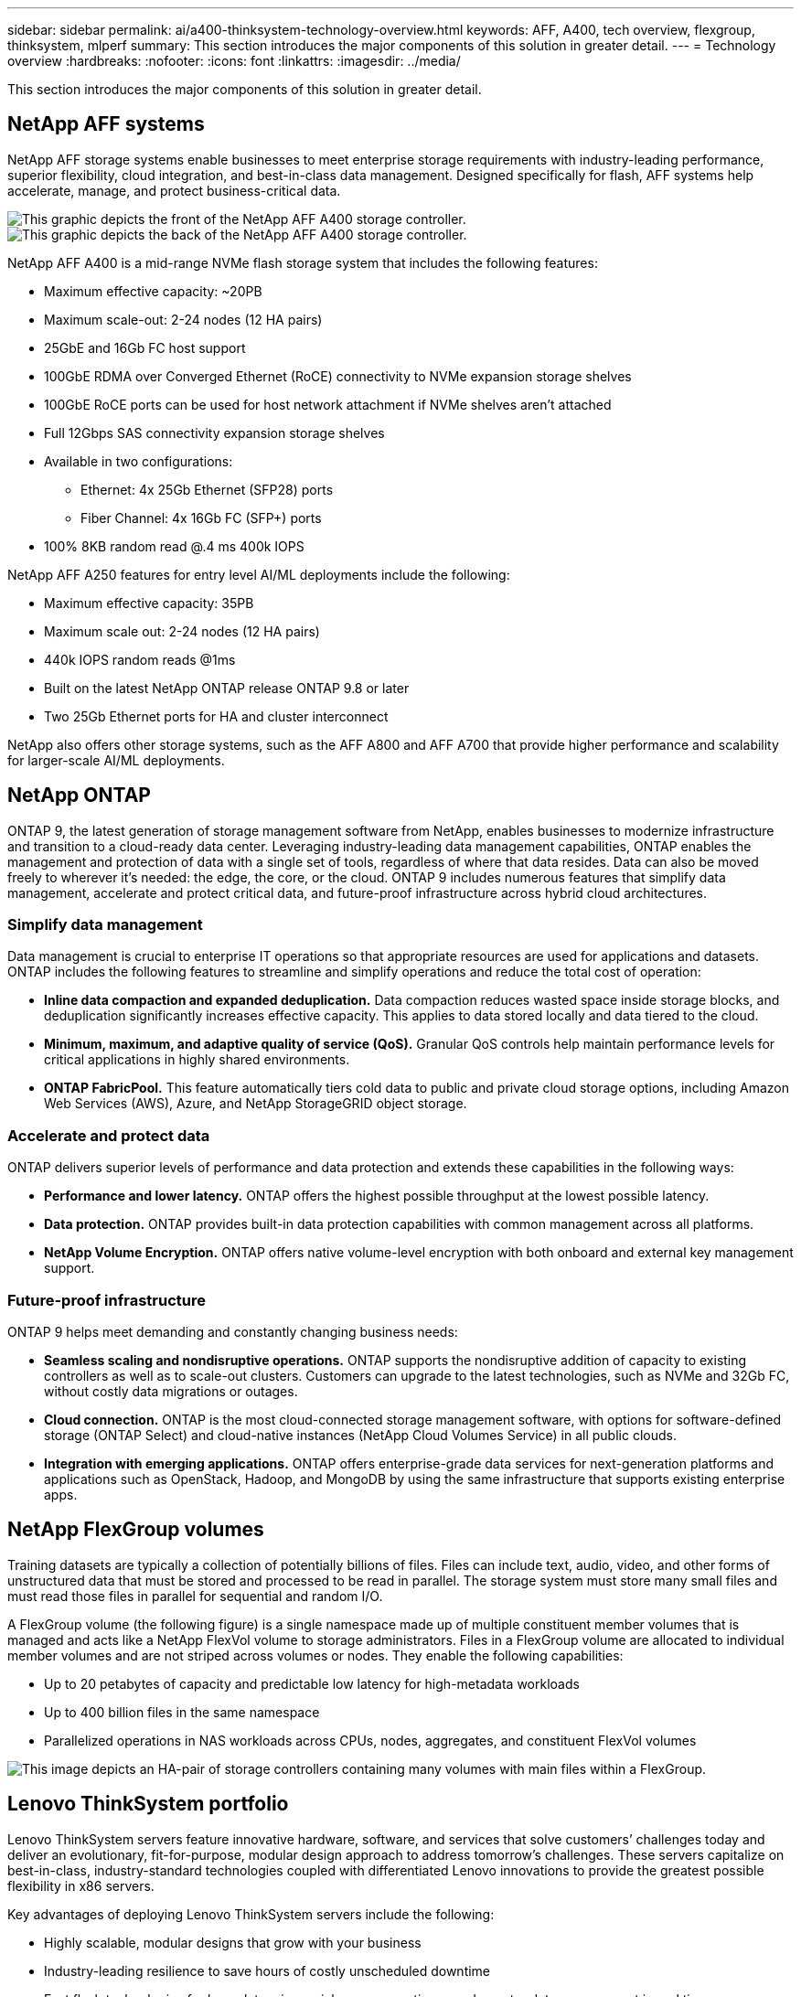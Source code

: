 ---
sidebar: sidebar
permalink: ai/a400-thinksystem-technology-overview.html
keywords: AFF, A400, tech overview, flexgroup, thinksystem, mlperf
summary: This section introduces the major components of this solution in greater detail.
---
= Technology overview
:hardbreaks:
:nofooter:
:icons: font
:linkattrs:
:imagesdir: ../media/

//
// This file was created with NDAC Version 2.0 (August 17, 2020)
//
// 2023-02-13 11:07:00.530527
//

[.lead]
This section introduces the major components of this solution in greater detail.

== NetApp AFF systems

NetApp AFF storage systems enable businesses to meet enterprise storage requirements with industry-leading performance, superior flexibility, cloud integration, and best-in-class data management. Designed specifically for flash, AFF systems help accelerate, manage, and protect business-critical data.

image::a400-thinksystem-image3.png["This graphic depicts the front of the NetApp AFF A400 storage controller."]

image::a400-thinksystem-image4.png["This graphic depicts the back of the NetApp AFF A400 storage controller."]

NetApp AFF A400 is a mid-range NVMe flash storage system that includes the following features:

* Maximum effective capacity: ~20PB
* Maximum scale-out: 2-24 nodes (12 HA pairs)
* 25GbE and 16Gb FC host support
* 100GbE RDMA over Converged Ethernet (RoCE) connectivity to NVMe expansion storage shelves
* 100GbE RoCE ports can be used for host network attachment if NVMe shelves aren’t attached
* Full 12Gbps SAS connectivity expansion storage shelves
* Available in two configurations:
** Ethernet: 4x 25Gb Ethernet (SFP28) ports
** Fiber Channel: 4x 16Gb FC (SFP+) ports
* 100% 8KB random read @.4 ms 400k IOPS

NetApp AFF A250 features for entry level AI/ML deployments include the following:

* Maximum effective capacity: 35PB
* Maximum scale out: 2-24 nodes (12 HA pairs)
* 440k IOPS random reads @1ms
* Built on the latest NetApp ONTAP release ONTAP 9.8 or later
* Two 25Gb Ethernet ports for HA and cluster interconnect

NetApp also offers other storage systems, such as the AFF A800 and AFF A700 that provide higher performance and scalability for larger-scale AI/ML deployments.

== NetApp ONTAP

ONTAP 9, the latest generation of storage management software from NetApp, enables businesses to modernize infrastructure and transition to a cloud-ready data center. Leveraging industry-leading data management capabilities, ONTAP enables the management and protection of data with a single set of tools, regardless of where that data resides. Data can also be moved freely to wherever it’s needed: the edge, the core, or the cloud. ONTAP 9 includes numerous features that simplify data management, accelerate and protect critical data, and future-proof infrastructure across hybrid cloud architectures.

=== Simplify data management

Data management is crucial to enterprise IT operations so that appropriate resources are used for applications and datasets. ONTAP includes the following features to streamline and simplify operations and reduce the total cost of operation:

* *Inline data compaction and expanded deduplication.* Data compaction reduces wasted space inside storage blocks, and deduplication significantly increases effective capacity. This applies to data stored locally and data tiered to the cloud.
* *Minimum, maximum, and adaptive quality of service (QoS).* Granular QoS controls help maintain performance levels for critical applications in highly shared environments.
* *ONTAP FabricPool.* This feature automatically tiers cold data to public and private cloud storage options, including Amazon Web Services (AWS), Azure, and NetApp StorageGRID object storage.

=== Accelerate and protect data

ONTAP delivers superior levels of performance and data protection and extends these capabilities in the following ways:

* *Performance and lower latency.* ONTAP offers the highest possible throughput at the lowest possible latency.
* *Data protection.* ONTAP provides built-in data protection capabilities with common management across all platforms.
* *NetApp Volume Encryption.* ONTAP offers native volume-level encryption with both onboard and external key management support.

=== Future-proof infrastructure

ONTAP 9 helps meet demanding and constantly changing business needs:

* *Seamless scaling and nondisruptive operations.* ONTAP supports the nondisruptive addition of capacity to existing controllers as well as to scale-out clusters. Customers can upgrade to the latest technologies, such as NVMe and 32Gb FC, without costly data migrations or outages.
* *Cloud connection.* ONTAP is the most cloud-connected storage management software, with options for software-defined storage (ONTAP Select) and cloud-native instances (NetApp Cloud Volumes Service) in all public clouds.
* *Integration with emerging applications.* ONTAP offers enterprise-grade data services for next-generation platforms and applications such as OpenStack, Hadoop, and MongoDB by using the same infrastructure that supports existing enterprise apps.

== NetApp FlexGroup volumes

Training datasets are typically a collection of potentially billions of files. Files can include text, audio, video, and other forms of unstructured data that must be stored and processed to be read in parallel. The storage system must store many small files and must read those files in parallel for sequential and random I/O.

A FlexGroup volume (the following figure) is a single namespace made up of multiple constituent member volumes that is managed and acts like a NetApp FlexVol volume to storage administrators. Files in a FlexGroup volume are allocated to individual member volumes and are not striped across volumes or nodes. They enable the following capabilities:

* Up to 20 petabytes of capacity and predictable low latency for high-metadata workloads
* Up to 400 billion files in the same namespace
* Parallelized operations in NAS workloads across CPUs, nodes, aggregates, and constituent FlexVol volumes

image::a400-thinksystem-image5.png["This image depicts an HA-pair of storage controllers containing many volumes with main files within a FlexGroup."]

== Lenovo ThinkSystem portfolio

Lenovo ThinkSystem servers feature innovative hardware, software, and services that solve customers’ challenges today and deliver an evolutionary, fit-for-purpose, modular design approach to address tomorrow’s challenges. These servers capitalize on best-in-class, industry-standard technologies coupled with differentiated Lenovo innovations to provide the greatest possible flexibility in x86 servers.

Key advantages of deploying Lenovo ThinkSystem servers include the following:

* Highly scalable, modular designs that grow with your business
* Industry-leading resilience to save hours of costly unscheduled downtime
* Fast flash technologies for lower latencies, quicker response times, and smarter data management in real time

In the AI area, Lenovo is taking a practical approach to helping enterprises understand and adopt the benefits of ML and AI for their workloads. Lenovo customers can explore and evaluate Lenovo AI offerings in Lenovo AI Innovation Centers to fully understand the value for their particular use case. To improve time to value, this customer-centric approach gives customers proofs of concept for solution development platforms that are ready to use and optimized for AI.

=== Lenovo SR670 V2

The Lenovo ThinkSystem SR670 V2 rack server delivers optimal performance for accelerated AI and high-performance computing (HPC). Supporting up to eight GPUs, the SR670 V2 is suited for the computationally intensive workload requirements of ML, DL, and inference.

image::a400-thinksystem-image6.png["This image depicts three SR670 configurations. The first shows four SXM GPUs with eight 2.5 inch HS drives and 2 PCIe I/O slots. The second shows four double-wide or eight single wide GPU slots and two PCIe I/O slots with eight 2.5-inch or four 3.5-inch HS drives. The third shows eight double-wide GPU slots with six EDSFF HS drives and two PCIe I/O slots."]

With the latest scalable Intel Xeon CPUs that support high-end GPUs (including the NVIDIA A100 80GB PCIe 8x GPU), the ThinkSystem SR670 V2 delivers optimized, accelerated performance for AI and HPC workloads.

Because more workloads use the performance of accelerators, the demand for GPU density has increased. Industries such as retail, financial services, energy, and healthcare are using GPUs to extract greater insights and drive innovation with ML, DL, and inference techniques.

The ThinkSystem SR670 V2 is an optimized, enterprise-grade solution for deploying accelerated HPC and AI workloads in production, maximizing system performance while maintaining data center density for supercomputing clusters with next-generation platforms.

Other features include:

* Support for GPU direct RDMA I/O in which high-speed network adapters are directly connected to the GPUs to maximize I/O performance.
* Support for GPU direct storage in which NVMe drives are directly connected to the GPUs to maximize storage performance.

== MLPerf

MLPerf is the industry-leading benchmark suite for evaluating AI performance. In this validation, we used its image-classification benchmark with MXNet, one of the most popular AI frameworks. The MXNet_benchmarks training script was used to drive AI training. The script contains implementations of several popular conventional models and is designed to be as fast as possible. It can be run on a single machine or run in distributed mode across multiple hosts.
